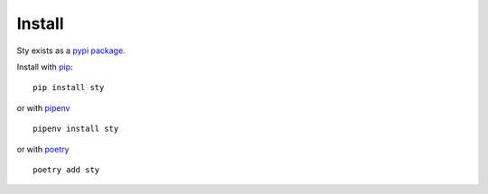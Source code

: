 
Install
-------

Sty exists as a `pypi package <https://pypi.org/project/sty/>`__.

Install with `pip <https://pip.pypa.io/en/stable/>`__:

::

   pip install sty

or with `pipenv <https://pipenv.pypa.io/en/latest/>`__

::

   pipenv install sty


or with `poetry <https://python-poetry.org/>`__

::

   poetry add sty


